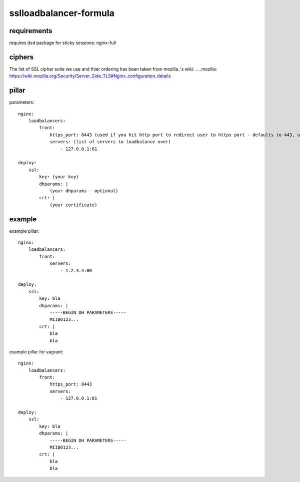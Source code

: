sslloadbalancer-formula
=======================


requirements
------------
requires dsd package for sticky sessions:
nginx-full


ciphers
-------
The list of SSL cipher suite we use and thier ordering has been taken from mozilla_'s wiki:
.. _mozilla: https://wiki.mozilla.org/Security/Server_Side_TLS#Nginx_configuration_details


pillar
------
parameters::

    nginx:
        loadbalancers:
            front:
                https_port: 8443 (used if you hit http port to redirect user to https port - defaults to 443, usefull if your user sees your site on different port (i.e. on vagrant))
                servers: (list of servers to loadbalance over)
                    - 127.0.0.1:81

    deploy:
        ssl:
            key: (your key)
            dhparams: |
                (your dhparams - optional)
            crt: |
                (your certificate)



example
-------
example pillar::

    nginx:
        loadbalancers:
            front:
                servers:
                    - 1.2.3.4:80

    deploy:
        ssl:
            key: bla
            dhparams: |
                -----BEGIN DH PARAMETERS-----
                MIIB0123...
            crt: |
                bla
                bla


example pillar for vagrant::

    nginx:
        loadbalancers:
            front:
                https_port: 8443
                servers:
                    - 127.0.0.1:81

    deploy:
        ssl:
            key: bla
            dhparams: |
                -----BEGIN DH PARAMETERS-----
                MIIB0123...
            crt: |
                bla
                bla
